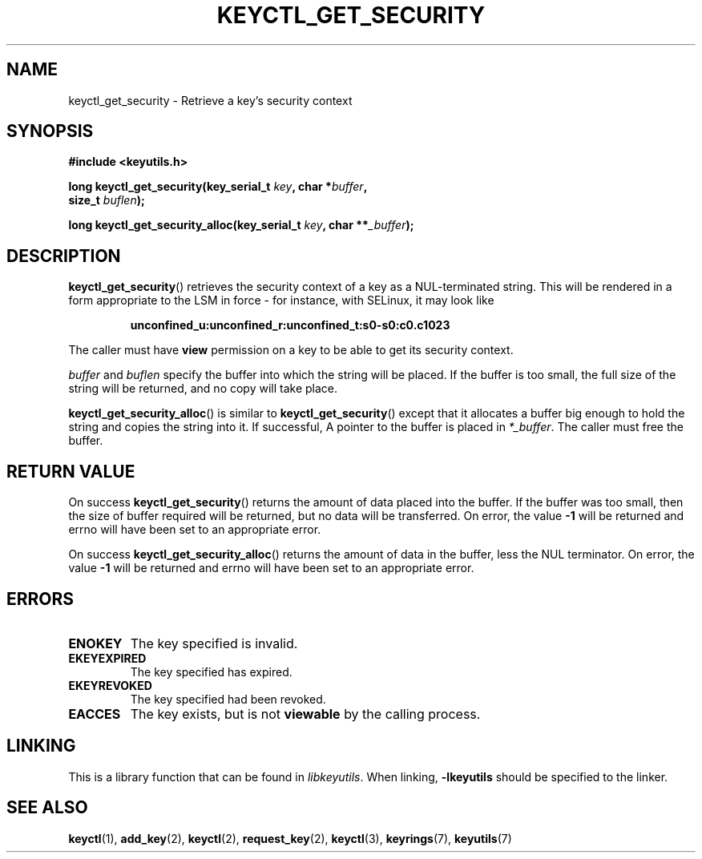 .\"
.\" Copyright (C) 2010 Red Hat, Inc. All Rights Reserved.
.\" Written by David Howells (dhowells@redhat.com)
.\"
.\" This program is free software; you can redistribute it and/or
.\" modify it under the terms of the GNU General Public License
.\" as published by the Free Software Foundation; either version
.\" 2 of the License, or (at your option) any later version.
.\"
.TH KEYCTL_GET_SECURITY 3 "26 Feb 2010" Linux "Linux Key Management Calls"
.\"""""""""""""""""""""""""""""""""""""""""""""""""""""""""""""""""""""""""""""
.SH NAME
keyctl_get_security \- Retrieve a key's security context
.\"""""""""""""""""""""""""""""""""""""""""""""""""""""""""""""""""""""""""""""
.SH SYNOPSIS
.nf
.B #include <keyutils.h>
.sp
.BI "long keyctl_get_security(key_serial_t " key ", char *" buffer ,
.BI "size_t " buflen ");"
.sp
.BI "long keyctl_get_security_alloc(key_serial_t " key ", char **" _buffer ");"
.\"""""""""""""""""""""""""""""""""""""""""""""""""""""""""""""""""""""""""""""
.SH DESCRIPTION
.BR keyctl_get_security ()
retrieves the security context of a key as a NUL-terminated string.  This will
be rendered in a form appropriate to the LSM in force - for instance, with
SELinux, it may look like
.IP
.B "unconfined_u:unconfined_r:unconfined_t:s0-s0:c0.c1023"
.P
The caller must have
.B view
permission on a key to be able to get its security context.
.P
.I buffer
and
.I buflen
specify the buffer into which the string will be placed.  If the buffer is too
small, the full size of the string will be returned, and no copy will take
place.
.P
.BR keyctl_get_security_alloc ()
is similar to
.BR keyctl_get_security ()
except that it allocates a buffer big enough to hold the string and copies the
string into it.  If successful, A pointer to the buffer is placed in
.IR *_buffer .
The caller must free the buffer.
.\"""""""""""""""""""""""""""""""""""""""""""""""""""""""""""""""""""""""""""""
.SH RETURN VALUE
On success
.BR keyctl_get_security ()
returns the amount of data placed into the buffer.  If the buffer was too
small, then the size of buffer required will be returned, but no data will be
transferred.  On error, the value
.B -1
will be returned and errno will have been set to an appropriate error.
.P
On success
.BR keyctl_get_security_alloc ()
returns the amount of data in the buffer, less the NUL terminator.  On error, the value
.B -1
will be returned and errno will have been set to an appropriate error.
.\"""""""""""""""""""""""""""""""""""""""""""""""""""""""""""""""""""""""""""""
.SH ERRORS
.TP
.B ENOKEY
The key specified is invalid.
.TP
.B EKEYEXPIRED
The key specified has expired.
.TP
.B EKEYREVOKED
The key specified had been revoked.
.TP
.B EACCES
The key exists, but is not
.B viewable
by the calling process.
.\"""""""""""""""""""""""""""""""""""""""""""""""""""""""""""""""""""""""""""""
.SH LINKING
This is a library function that can be found in
.IR libkeyutils .
When linking,
.B -lkeyutils
should be specified to the linker.
.\"""""""""""""""""""""""""""""""""""""""""""""""""""""""""""""""""""""""""""""
.SH SEE ALSO
.ad l
.nh
.BR keyctl (1),
.BR add_key (2),
.BR keyctl (2),
.BR request_key (2),
.BR keyctl (3),
.BR keyrings (7),
.BR keyutils (7)
